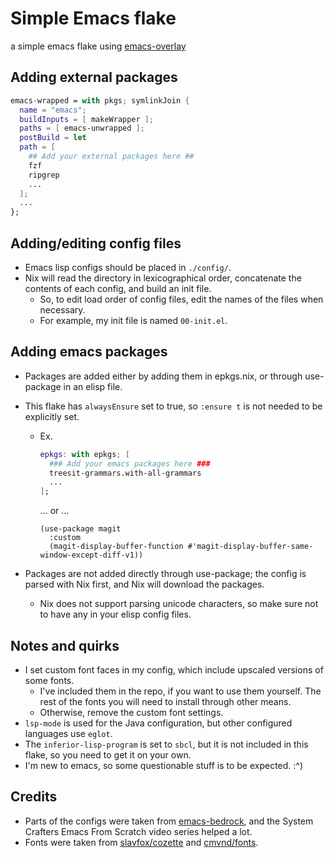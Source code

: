 * Simple Emacs flake

a simple emacs flake using [[https://github.com/nix-community/emacs-overlay][emacs-overlay]]

** Adding external packages

#+BEGIN_SRC nix
  emacs-wrapped = with pkgs; symlinkJoin {
    name = "emacs";
    buildInputs = [ makeWrapper ];
    paths = [ emacs-unwrapped ];
    postBuild = let 
    path = [
      ## Add your external packages here ##
      fzf
      ripgrep
      ...
    ];
    ...
  };
#+END_SRC

** Adding/editing config files

- Emacs lisp configs should be placed in =./config/=.
- Nix will read the directory in lexicographical order, concatenate the contents of each config, and build an init file.
  - So, to edit load order of config files, edit the names of the files when necessary.
  - For example, my init file is named ~00-init.el~.

** Adding emacs packages
- Packages are added either by adding them in epkgs.nix, or through use-package in an elisp file.
- This flake has ~alwaysEnsure~ set to true, so ~:ensure t~ is not needed to be explicitly set.
  
  - Ex.
    #+begin_src nix
      epkgs: with epkgs; [
        ### Add your emacs packages here ###
        treesit-grammars.with-all-grammars
        ...
      ];
    #+end_src
    ... or ...
    #+BEGIN_SRC elisp
      (use-package magit
        :custom
        (magit-display-buffer-function #'magit-display-buffer-same-window-except-diff-v1))
    #+END_SRC
    
- Packages are not added directly through use-package; the config is parsed with Nix first, and Nix will download the packages.
  - Nix does not support parsing unicode characters, so make sure not to have any in your elisp config files.

** Notes and quirks
- I set custom font faces in my config, which include upscaled versions of some fonts.
  - I've included them in the repo, if you want to use them yourself. The rest of the fonts you will need to install through other means.
  - Otherwise, remove the custom font settings.
- ~lsp-mode~ is used for the Java configuration, but other configured languages use ~eglot~.
- The ~inferior-lisp-program~ is set to ~sbcl~, but it is not included in this flake, so you need to get it on your own.
- I'm new to emacs, so some questionable stuff is to be expected. :^)

** Credits
- Parts of the configs were taken from [[https://git.sr.ht/~ashton314/emacs-bedrock][emacs-bedrock]], and the System Crafters Emacs From Scratch video series helped a lot.
- Fonts were taken from [[https://github.com/slavfox/Cozette][slavfox/cozette]] and [[https://github.com/cmvnd/fonts][cmvnd/fonts]].
